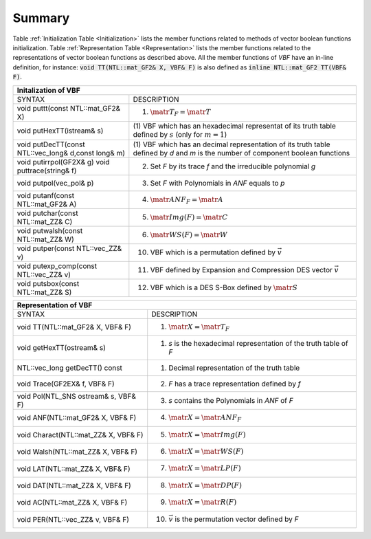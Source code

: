 *******
Summary
*******

Table :ref:`Initialization Table <Initialization>` lists the member functions related to methods of vector boolean functions initialization. Table
:ref:`Representation Table <Representation>` lists the member functions related to the representations of vector boolean functions as described above. All the member functions of *VBF* have an in-line definition, for instance: :code:`void TT(NTL::mat_GF2& X, VBF& F)` is also defined as :code:`inline NTL::mat_GF2 TT(VBF& F)`. 

.. _Initialization:

+--------------------------------------------------------------------------------------------------------------------------------+
|                     			   Initalization of VBF                                                                  |
+=====================================================+==========================================================================+
| SYNTAX                                              | DESCRIPTION                                                              |
+-----------------------------------------------------+--------------------------------------------------------------------------+
| void puttt(const NTL::mat_GF2& X)                   | (1) :math:`\matr{T}_F = \matr{T}`                                        |
+-----------------------------------------------------+--------------------------------------------------------------------------+
| void putHexTT(istream& s)                           | (1) VBF which has an hexadecimal representat                             |
|					              | of its truth table defined by :math:`s` (only for :math:`m=1`)           | 
+-----------------------------------------------------+--------------------------------------------------------------------------+
| void putDecTT(const NTL::vec_long& d,const long& m) | (1) VBF which has an decimal representation of its truth table           |
|						      | defined by *d* and *m* is the number of component boolean functions      |
+-----------------------------------------------------+--------------------------------------------------------------------------+
| void putirrpol(GF2X& g)                             | (2) Set *F* by its trace *f* and the irreducible polynomial *g*          |
| void puttrace(string& f)                            | 								         |
+-----------------------------------------------------+--------------------------------------------------------------------------+
| void putpol(vec_pol& p)                             | (3) Set *F* with Polynomials in *ANF* equals to *p*                      |
+-----------------------------------------------------+--------------------------------------------------------------------------+
| void putanf(const NTL::mat_GF2& A)                  | (4) :math:`\matr{ANF}_F = \matr{A}`                                      |
+-----------------------------------------------------+--------------------------------------------------------------------------+
| void putchar(const NTL::mat_ZZ& C)                  | (5) :math:`\matr{Img}(F) = \matr{C}`                                     |
+-----------------------------------------------------+--------------------------------------------------------------------------+
| void putwalsh(const NTL::mat_ZZ& W)                 | (6) :math:`\matr{WS}(F) = \matr{W}`                                      |
+-----------------------------------------------------+--------------------------------------------------------------------------+
| void putper(const NTL::vec_ZZ& v)                   | (10) VBF which is a permutation defined by :math:`\vec{v}`               |
+-----------------------------------------------------+--------------------------------------------------------------------------+
| void putexp_comp(const NTL::vec_ZZ& v)              | (11) VBF defined by Expansion and Compression DES vector :math:`\vec{v}` |
+-----------------------------------------------------+--------------------------------------------------------------------------+
| void putsbox(const NTL::mat_ZZ& S)                  | (12) VBF which is a DES S-Box defined by :math:`\matr{S}`                |
+-----------------------------------------------------+--------------------------------------------------------------------------+

.. _Representation:

+------------------------------------------------------------------------------------------------------------+
|                             Representation of VBF                                                          |
+======================================+=====================================================================+
| SYNTAX                               | DESCRIPTION                                                         |
+--------------------------------------+---------------------------------------------------------------------+
| void TT(NTL::mat_GF2& X, VBF& F)     | (1) :math:`\matr{X}=\matr{T}_F`                                     |
+--------------------------------------+---------------------------------------------------------------------+
| void getHexTT(ostream& s)            | (1) *s* is the hexadecimal representation of the truth table of *F* |
+--------------------------------------+---------------------------------------------------------------------+
| NTL::vec_long getDecTT() const       | (1) Decimal representation of the truth table                       |
+--------------------------------------+---------------------------------------------------------------------+
| void Trace(GF2EX& f, VBF& F)         | (2) *F* has a trace representation defined by *f*                   |
+--------------------------------------+---------------------------------------------------------------------+
| void Pol(NTL_SNS ostream& s, VBF& F) | (3) *s* contains the Polynomials in *ANF* of *F*                    |
+--------------------------------------+---------------------------------------------------------------------+
| void ANF(NTL::mat_GF2& X, VBF& F)    | (4) :math:`\matr{X}=\matr{ANF}_F`                                   |
+--------------------------------------+---------------------------------------------------------------------+
| void Charact(NTL::mat_ZZ& X, VBF& F) | (5) :math:`\matr{X}=\matr{Img(F)}`                                  |
+--------------------------------------+---------------------------------------------------------------------+
| void Walsh(NTL::mat_ZZ& X, VBF& F)   | (6) :math:`\matr{X}=\matr{WS}(F)`                                   |
+--------------------------------------+---------------------------------------------------------------------+
| void LAT(NTL::mat_ZZ& X, VBF& F)     | (7) :math:`\matr{X}=\matr{LP}(F)`                                   |
+--------------------------------------+---------------------------------------------------------------------+
| void DAT(NTL::mat_ZZ& X, VBF& F)     | (8) :math:`\matr{X}=\matr{DP}(F)`                                   |
+--------------------------------------+---------------------------------------------------------------------+
| void AC(NTL::mat_ZZ& X, VBF& F)      | (9) :math:`\matr{X}=\matr{R}(F)`                                    |
+--------------------------------------+---------------------------------------------------------------------+
| void PER(NTL::vec_ZZ& v, VBF& F)     | (10) :math:`\vec{v}` is the permutation vector defined by *F*       |
+--------------------------------------+---------------------------------------------------------------------+

